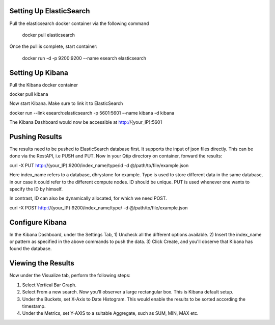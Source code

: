 ************************
Setting Up ElasticSearch
************************

Pull the elasticsearch docker container via the following command

	docker pull elasticsearch

Once the pull is complete, start container:

	docker run -d -p 9200:9200 --name esearch elasticsearch

*****************
Setting Up Kibana
*****************

Pull the Kibana docker container

docker pull kibana

Now start Kibana. Make sure to link it to ElasticSearch

docker run --link esearch:elasticsearch -p 5601:5601 --name kibana -d kibana

The Kibana Dashboard would now be accessible at http://{your_IP}:5601

***************
Pushing Results
***************

The results need to be pushed to ElasticSearch database first. It supports the input of
json files directly. This can be done via the RestAPI, i.e PUSH and PUT. Now in your
Qtip directory on container, forward the results:

curl -X PUT http://{your_IP}:9200/index_name/type/id -d @/path/to/file/example.json

Here index_name refers to a database, dhrystone for example. Type is used to store different
data in the same database, in our case it could refer to the different compute nodes. ID should
be unique. PUT is used whenever one wants to specify the ID by himself.

In contrast, ID can also be dynamically allocated, for which we need POST.

curl -X POST http://{your_IP}:9200/index_name/type/ -d @/path/to/file/example.json

*******************
Configure Kibana
*******************

In the Kibana Dashboard, under the Settings Tab,
1) Uncheck all the different options available.
2) Insert the index_name or pattern as specified in the above commands to push the data.
3) Click Create, and you'll observe that Kibana has found the database.

*******************
Viewing the Results
*******************

Now under the Visualize tab, perform the following steps:

1) Select Vertical Bar Graph.
2) Select From a new search. Now you'll observer a large rectangular box. This is Kibana default setup.
3) Under the Buckets, set X-Axis to Date Histogram. This would enable the results to be sorted according the timestamp.
4) Under the Metrics, set Y-AXIS to a suitable Aggregate, such as SUM, MIN, MAX etc.
